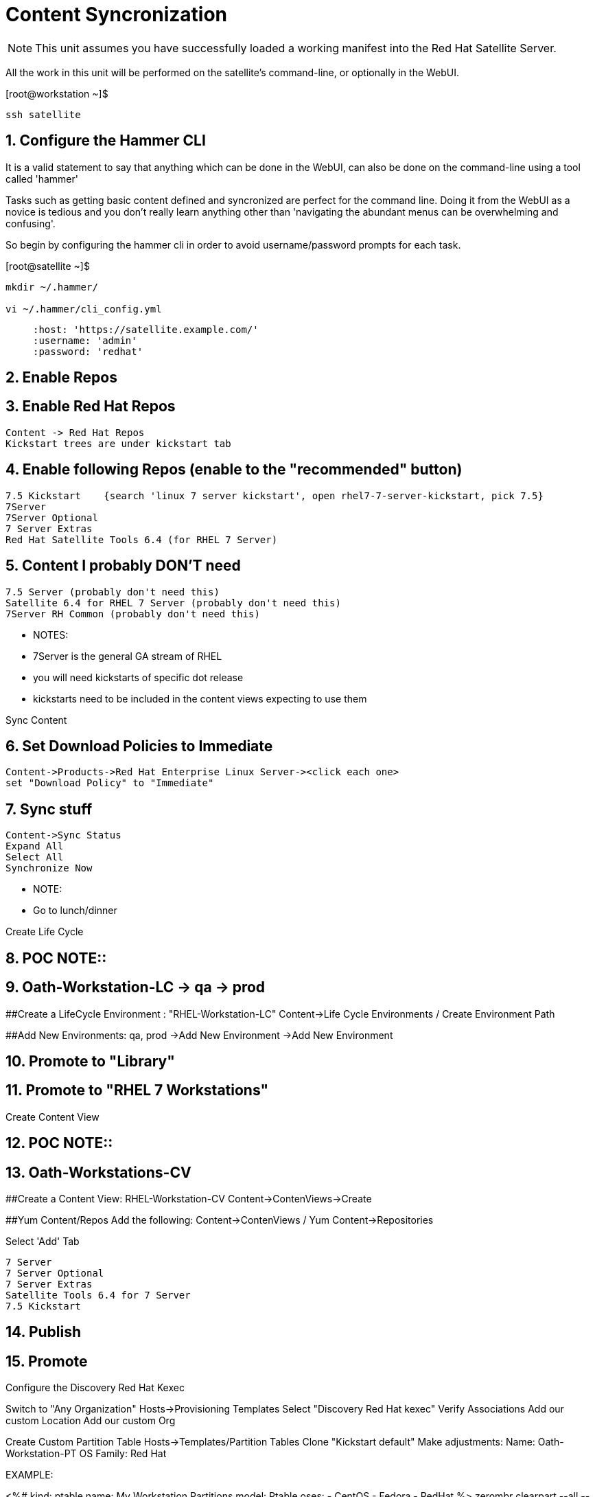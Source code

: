 :sectnums:
:sectnumlevels: 3
ifdef::env-github[]
:tip-caption: :bulb:
:note-caption: :information_source:
:important-caption: :heavy_exclamation_mark:
:caution-caption: :fire:
:warning-caption: :warning:
endif::[]

= Content Syncronization

NOTE: This unit assumes you have successfully loaded a working manifest into the Red Hat Satellite Server.

All the work in this unit will be performed on the satellite's command-line, or optionally in the WebUI.

.[root@workstation ~]$ 
----
ssh satellite
----

== Configure the Hammer CLI

It is a valid statement to say that anything which can be done in the WebUI, can also be done on the command-line using a tool called 'hammer'

Tasks such as getting basic content defined and syncronized are perfect for the command line.  Doing it from the WebUI as a novice
is tedious and you don't really learn anything other than 'navigating the abundant menus can be overwhelming and confusing'.

So begin by configuring the hammer cli in order to avoid username/password prompts for each task.

.[root@satellite ~]$ 
----
mkdir ~/.hammer/

vi ~/.hammer/cli_config.yml
----

____
:foreman:
 :host: 'https://satellite.example.com/'
 :username: 'admin'
 :password: 'redhat'
____


== Enable Repos




## Enable Red Hat Repos
    Content -> Red Hat Repos
    Kickstart trees are under kickstart tab

## Enable following Repos (enable to the "recommended" button)
   7.5 Kickstart    {search 'linux 7 server kickstart', open rhel7-7-server-kickstart, pick 7.5}
   7Server
   7Server Optional
   7 Server Extras
   Red Hat Satellite Tools 6.4 (for RHEL 7 Server)

## Content I probably DON'T need
   7.5 Server (probably don't need this)
   Satellite 6.4 for RHEL 7 Server (probably don't need this)
   7Server RH Common (probably don't need this)


  ** NOTES:
  ** 7Server is the general GA stream of RHEL
  ** you will need kickstarts of specific dot release
  ** kickstarts need to be included in the content views expecting to use them


Sync Content

## Set Download Policies to Immediate
  Content->Products->Red Hat Enterprise Linux Server-><click each one>
  set "Download Policy" to "Immediate"

## Sync stuff
  Content->Sync Status
  Expand All
  Select All
  Synchronize Now

  ** NOTE:
  ** Go to lunch/dinner

Create Life Cycle
 
## POC NOTE::
## Oath-Workstation-LC -> qa -> prod
 
##Create a LifeCycle Environment : "RHEL-Workstation-LC"
Content->Life Cycle Environments / Create Environment Path
 
##Add New Environments: qa, prod
->Add New Environment
->Add New Environment
 
##    Promote to "Library"
 
##    Promote to "RHEL 7 Workstations"
 




Create Content View

## POC NOTE::
## Oath-Workstations-CV


##Create a Content View: RHEL-Workstation-CV
Content->ContenViews->Create
    

##Yum Content/Repos Add the following:
Content->ContenViews / Yum Content->Repositories

Select 'Add' Tab

    7 Server
    7 Server Optional
    7 Server Extras
    Satellite Tools 6.4 for 7 Server
    7.5 Kickstart

## Publish

## Promote


Configure the Discovery Red Hat Kexec

Switch to "Any Organization"
Hosts->Provisioning Templates
Select "Discovery Red Hat kexec"
Verify Associations
Add our custom Location
Add our custom Org


Create Custom Partition Table
Hosts->Templates/Partition Tables
Clone "Kickstart default"
Make adjustments:
Name: Oath-Workstation-PT
OS Family: Red Hat


EXAMPLE:

<%#
kind: ptable
name: My Workstation Partitions
model: Ptable
oses:
- CentOS
- Fedora
- RedHat
%>
zerombr
clearpart --all --initlabel

clearpart --drives=sda --all
part /boot --fstype=xfs --size=512 --ondisk=sda --asprimary
part pv.01 --size=1024 --grow --ondisk=sda --asprimary
volgroup vg_rhel pv.01
logvol /     --fstype=xfs  --vgname=vg_rhel --name=root   --size=6144 --grow
logvol /var  --fstype=xfs  --vgname=vg_rhel --name=var    --size=4096
logvol /home --fstype=xfs  --vgname=vg_rhel --name=home   --size=2048
logvol /tmp  --fstype=xfs  --vgname=vg_rhel --name=tmp    --size=2048
logvol swap  --fstype=swap --vgname=vg_rhel --name=swap01 --size=2048


## Associate with Organization

## Associate with with Operating System 

Hosts->Operating Systems
Partition Table Tab, add new custom partitioning scheme to  association table

Create Domain



Create Subnet



Create Activation Key

## Create Activation Key
Oath-Workstation-AK
Select Environment
Select Content View

## Add subscription

## Add Repository Sets


Hostgroup

## Create Host Group
Configure->Host Groups

## Network
Select Domain
I did not have to select Subnets

## Select Custom Partitioning Template
Operating System tab, select new partition scheme

## Parameters

## Global Parameter: don't upgrade packages during installation
package_upgrade=false

## Associate Activation Key



Create Ansible Role

cd /etc/ansible/roles
ansible-galaxy init Oath-Workstation-20181204

## ../tasks/main.yml

---
- name: INCLUDE| additional-pkgs.yml
  include_tasks: additional-pkgs.yml

---
- name: INCLUDE| enable-gui.yml
  include_tasks: enable-gui.yml


## ../tasks/additional-pkgs.yml

---
- name: YUM| Install misc required packages for desktop
  yum: name=screen,wget,git,net-tools,bind-utils,yum-utils,bash-completion,sos,psacct,lynx state=installed

## ../tasks/enable-gui.yml

---
- name: SHELL| Call systemctl to set graphical mode
  shell:
    cmd: systemctl set-default graphical.target


## Import Ansible Role
Configure->Ansible->Roles

## Add Ansible Role to Host Group


## Create Subnet


## Create Domains

Discovery Rule

Configure->Discovery Ruless

## Add Search
facts.oath-workstation=true

## Host Group
Select whatever we created above

## Enable Auto Discovery Provisioning
Administer->Settings / Discovered / "Auto provisioning"

POST Install Setup
## Continued Installation/Customization
?? updates

PROVISIONING BARE METAL HOSTS
Reference Documentation
https://access.redhat.com/documentation/en-us/red_hat_satellite/6.4/html/provisioning_guide/provisioning_bare_metal_hosts

## Associate Kexec provisioning template with our org/location
Select Organization to Any Organization
Select Location to Any Location
Hosts->Templates/Provisioning
Search kexec
Location & Org Tab, add our org and location
Save

## Create Puppet Environment and Associate it org/loc

## Create Host Group and Associate it org/loc

## Create Subnet and Associate it org/loc

## Copy ISO image to CD or USB thumb 
cd /usr/share/foreman-discovery-image





At the Client Procedures

INSTALLATION

## Boot Host/VM with Discovery ISO (non-auto / customized)
select DHCP / Manual
select provisioning interface
enter any facts (key=value pairs)
submit and be-discovered


## Back at the WebUI (If NOT Auto Provisioned)
Hosts->Discovered Host
  select provision
  if all options at correct stored in the Host Group it should kexec and launch

## Upgrade Host








EXTRA JUNK

## Remaster Discovery ISO

## Create custom discovery image (only if customizing the iso)
cd /usr/share/foreman-discovery-image

#
discovery-remaster foreman-discovery-image-3.5.3-1.iso "proxy.url=https://sat64-test.lab.linuxsoup.com proxy.type=server fdi.pxfactname1=oath fdi.pxfactvalue1=true fdi.pxauto=1"


##
goferd was pointing to wrong port (ie: old package from Common is NOT was to use)


## Hostname examples for Discovery Rules


<%= @host.facts['nmprimary_dhcp4_option_host_name'] %>

## GRUB2 config for discovery iso
cp foreman-discovery-iso-W.X.Y-Z.iso /boot

vi /etc/grub.d/40_custom

#!/bin/sh
exec tail -n +3 $0
# This file provides an easy way to add custom menu entries.  Simply type the
# menu entries you want to add after this comment.  Be careful not to change
# the 'exec tail' line above.
menuentry "Discovery Image ISO" {
        set isofile="/foreman-discovery-image-3.5.3-1.iso"
        loopback loop (hd0,1)${isofile}
        syslinux_source (loop)/isolinux/isolinux.bin
        syslinux_configfile (loop)/isolinux/isolinux.cfg
}

## Provisioning Template Customization Example for %packages block
## set a parameter in the HostGroup "oath_workstation_pkgs = true"

<% if host_param('oath_workstation_pkgs') == 'true' %>
@GNOME
@Graphical Administration Tools
@Guest Desktop Agents
@Remote Desktop Clients
@Virtualization Client
@Virtualization Tools
@Fonts
@X11
<% end -%>

## Provisioning Template Customization Example for %post-install, right before ansible callback
## set a parameter in the HostGroup "oath_workstation_pkgs = true"

<% if host_param('oath_workstation_pkgs') == 'true' -%>
systemctl set-default graphical.target
<% end -%>




##Building Satellite Discovery Image
https://access.redhat.com/documentation/en-us/red_hat_satellite/6.4/html/provisioning_guide/provisioning_bare_metal_hosts#building_a_satellite_discovery_image


## Start & Stop Satellite Services
katello-service start
katello-service stop


## If you monkey with filesystems and volumes (ie: move things around)
restorecon -R {directory}


## Task cleanup
https://access.redhat.com/solutions/275573

----

[discrete]
== End of Unit

*Next:* link:PXE-less-Discovery.adoc[Provisioning with PXE-less Discovery]

link:../SAT6-Workshop.adoc[Return to TOC]

////
Always end files with a blank line to avoid include problems.
////
